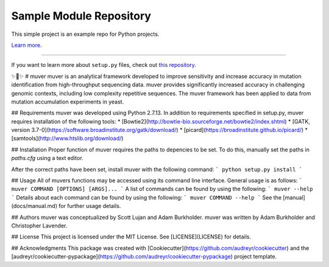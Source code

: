 Sample Module Repository
========================

This simple project is an example repo for Python projects.

`Learn more <http://www.kennethreitz.org/essays/repository-structure-and-python>`_.

---------------

If you want to learn more about ``setup.py`` files, check out `this repository <https://github.com/kennethreitz/setup.py>`_.

✨🍰✨
# muver
muver is an analytical framework developed to improve sensitivity and increase accuracy in mutation identification from high-throughput sequencing data. muver provides significantly increased accuracy in challenging genomic contexts, including low complexity repetitive sequences. The muver framework has been applied to data from mutation accumulation experiments in yeast. 

## Requirements
muver was developed using Python 2.7.13. In addition to requirements specified in setup.py, muver requires installation of the following tools:
* [Bowtie2](http://bowtie-bio.sourceforge.net/bowtie2/index.shtml)
* [GATK, version 3.7-0](https://software.broadinstitute.org/gatk/download/)
* [picard](https://broadinstitute.github.io/picard/)
* [samtools](http://www.htslib.org/download/)

## Installation
Proper function of muver requires the paths to depencies to be set.  To do this, manually set the paths in `paths.cfg` using a text editor.

After the correct paths have been set, install muver with the following command:
```
python setup.py install
```

## Usage
All of muvers functions may be accessed using its command line interface. General usage is as follows:
```
muver COMMAND [OPTIONS] [ARGS]...
```
A list of commands can be found by using the following:
```
muver --help
```
Details about each command can be found by using the following:
```
muver COMMAND --help
```
See the [manual](docs/manual.md) for further usage details.

## Authors
muver was conceptualized by Scott Lujan and Adam Burkholder. muver was written by Adam Burkholder and Christopher Lavender.

## License
This project is licensed under the MIT License. See [LICENSE](LICENSE) for details.

## Acknowledgments
This package was created with [Cookiecutter](https://github.com/audreyr/cookiecutter) and the [audreyr/cookiecutter-pypackage](https://github.com/audreyr/cookiecutter-pypackage) project template.
